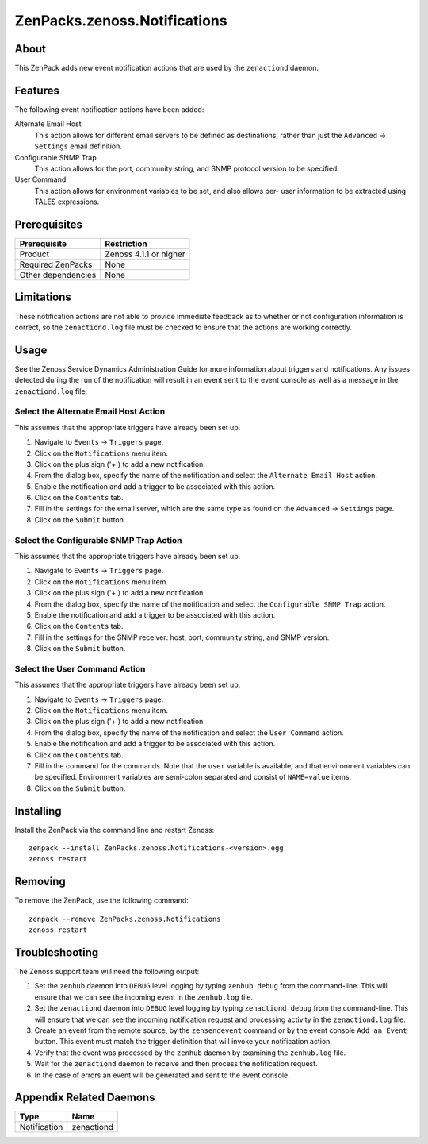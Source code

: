 ===============================================================================
ZenPacks.zenoss.Notifications
===============================================================================


About
-------------------------------------------------------------------------------
This ZenPack adds new event notification actions that are used by the
``zenactiond`` daemon.


Features
-------------------------------------------------------------------------------

The following event notification actions have been added:

Alternate Email Host
  This action allows for different email servers to be defined as
  destinations, rather than just the ``Advanced`` -> ``Settings`` email
  definition.

Configurable SNMP Trap
  This action allows for the port, community string, and SNMP protocol version
  to be specified.

User Command
  This action allows for environment variables to be set, and also allows per-
  user information to be extracted using TALES expressions.


Prerequisites
-------------------------------------------------------------------------------

==================  =========================================================
Prerequisite        Restriction
==================  =========================================================
Product             Zenoss 4.1.1 or higher
Required ZenPacks   None
Other dependencies  None
==================  =========================================================


Limitations
-------------------------------------------------------------------------------
These notification actions are not able to provide immediate feedback as to
whether or not configuration information is correct, so the ``zenactiond.log``
file must be checked to ensure that the actions are working correctly.


Usage
-------------------------------------------------------------------------------
See the Zenoss Service Dynamics Administration Guide for more information about
triggers and notifications. Any issues detected during the run of the
notification will result in an event sent to the event console as well as a
message in the ``zenactiond.log`` file.


Select the Alternate Email Host Action
~~~~~~~~~~~~~~~~~~~~~~~~~~~~~~~~~~~~~~~~~~~~~~~~~~~~~~~~~~~~~~~~~~~~~~~~~~~~~~~

This assumes that the appropriate triggers have already been set up.

1. Navigate to ``Events`` -> ``Triggers`` page.

2. Click on the ``Notifications`` menu item.

3. Click on the plus sign ('+') to add a new notification.

4. From the dialog box, specify the name of the notification and select the
   ``Alternate Email Host`` action.

5. Enable the notification and add a trigger to be associated with this action.

6. Click on the ``Contents`` tab.

7. Fill in the settings for the email server, which are the same type as found
   on the ``Advanced`` -> ``Settings`` page.

8. Click on the ``Submit`` button.


Select the Configurable SNMP Trap Action
~~~~~~~~~~~~~~~~~~~~~~~~~~~~~~~~~~~~~~~~~~~~~~~~~~~~~~~~~~~~~~~~~~~~~~~~~~~~~~~

This assumes that the appropriate triggers have already been set up.
   
1. Navigate to ``Events`` -> ``Triggers`` page.

2. Click on the ``Notifications`` menu item.

3. Click on the plus sign ('+') to add a new notification.

4. From the dialog box, specify the name of the notification and select the
   ``Configurable SNMP Trap`` action.

5. Enable the notification and add a trigger to be associated with this action.

6. Click on the ``Contents`` tab.

7. Fill in the settings for the SNMP receiver: host, port, community string, and
   SNMP version.

8. Click on the ``Submit`` button.


Select the User Command Action
~~~~~~~~~~~~~~~~~~~~~~~~~~~~~~~~~~~~~~~~~~~~~~~~~~~~~~~~~~~~~~~~~~~~~~~~~~~~~~~

This assumes that the appropriate triggers have already been set up.
   
1. Navigate to ``Events`` -> ``Triggers`` page.

2. Click on the ``Notifications`` menu item.

3. Click on the plus sign ('+') to add a new notification.

4. From the dialog box, specify the name of the notification and select the
   ``User Command`` action.

5. Enable the notification and add a trigger to be associated with this action.

6. Click on the ``Contents`` tab.

7. Fill in the command for the commands. Note that the ``user`` variable is
   available, and that environment variables can be specified. Environment
   variables are semi-colon separated and consist of ``NAME=value`` items.

8. Click on the ``Submit`` button.


Installing
-------------------------------------------------------------------------------

Install the ZenPack via the command line and restart Zenoss::

    zenpack --install ZenPacks.zenoss.Notifications-<version>.egg
    zenoss restart


Removing
-------------------------------------------------------------------------------

To remove the ZenPack, use the following command::

    zenpack --remove ZenPacks.zenoss.Notifications
    zenoss restart


Troubleshooting
-------------------------------------------------------------------------------

The Zenoss support team will need the following output:

1. Set the ``zenhub`` daemon into ``DEBUG`` level logging by typing
   ``zenhub debug`` from the command-line. This will ensure that we can see the
   incoming event in the ``zenhub.log`` file.

2. Set the ``zenactiond`` daemon into ``DEBUG`` level logging by typing
   ``zenactiond debug`` from the command-line. This will ensure that we can see
   the incoming notification request and processing activity in the
   ``zenactiond.log`` file.

3. Create an event from the remote source, by the ``zensendevent`` command or by
   the event console ``Add an Event`` button. This event must match the trigger
   definition that will invoke your notification action.

4. Verify that the event was processed by the ``zenhub`` daemon by examining the
   ``zenhub.log`` file.

5. Wait for the ``zenactiond`` daemon to receive and then process the
   notification request.

6. In the case of errors an event will be generated and sent to the event
   console.


Appendix Related Daemons
-------------------------------------------------------------------------------

============  ===============================================================
Type          Name
============  ===============================================================
Notification  zenactiond
============  ===============================================================
